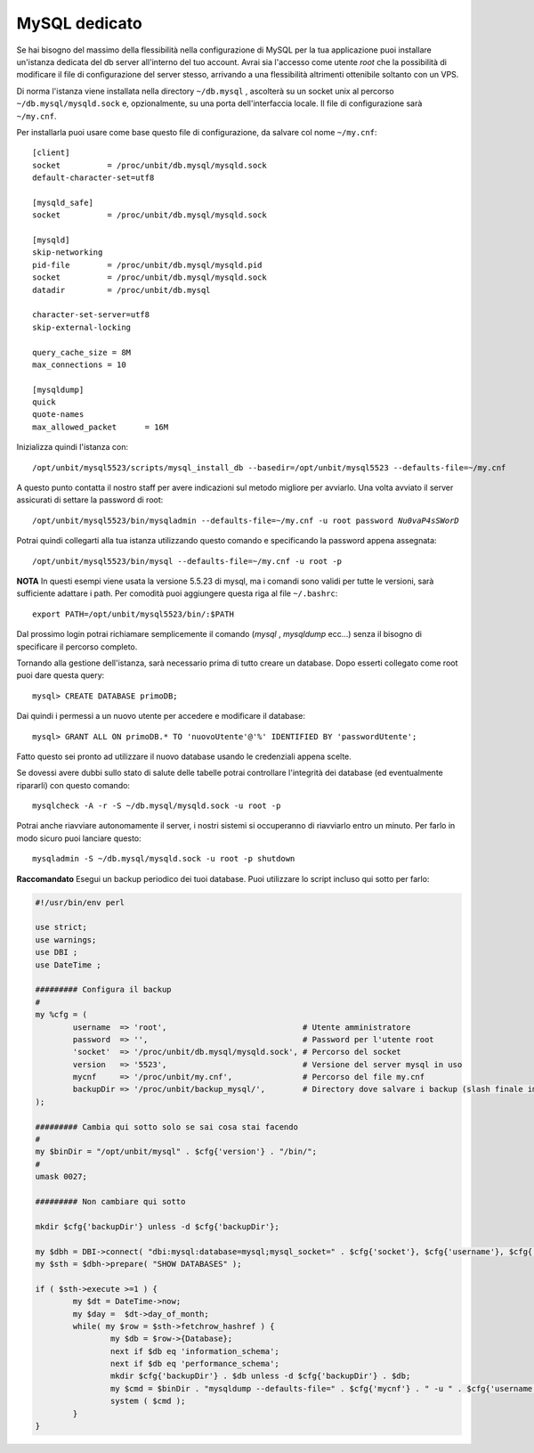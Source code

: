 --------------
MySQL dedicato
--------------

Se hai bisogno del massimo della flessibilità nella configurazione di MySQL per la tua applicazione puoi installare un'istanza dedicata del db server all'interno del tuo account. Avrai sia l'accesso come utente *root* che la possibilità di modificare il file di configurazione del server stesso, arrivando a una flessibilità altrimenti ottenibile soltanto con un VPS.

Di norma l'istanza viene installata nella directory ``~/db.mysql`` , ascolterà su un socket unix al percorso ``~/db.mysql/mysqld.sock`` e, opzionalmente, su una porta dell'interfaccia locale. Il file di configurazione sarà ``~/my.cnf``.

Per installarla puoi usare come base questo file di configurazione, da salvare col nome ``~/my.cnf``:

.. parsed-literal::
    [client]
    socket          = /proc/unbit/db.mysql/mysqld.sock
    default-character-set=utf8
    
    [mysqld_safe]
    socket          = /proc/unbit/db.mysql/mysqld.sock

    [mysqld]
    skip-networking
    pid-file        = /proc/unbit/db.mysql/mysqld.pid
    socket          = /proc/unbit/db.mysql/mysqld.sock
    datadir         = /proc/unbit/db.mysql

    character-set-server=utf8
    skip-external-locking

    query_cache_size = 8M
    max_connections = 10

    [mysqldump]
    quick
    quote-names
    max_allowed_packet      = 16M

Inizializza quindi l'istanza con:

.. parsed-literal::
    /opt/unbit/mysql5523/scripts/mysql_install_db --basedir=/opt/unbit/mysql5523 --defaults-file=~/my.cnf

A questo punto contatta il nostro staff per avere indicazioni sul metodo migliore per avviarlo.
Una volta avviato il server assicurati di settare la password di root:

.. parsed-literal::
    /opt/unbit/mysql5523/bin/mysqladmin --defaults-file=~/my.cnf -u root password *Nu0vaP4sSWorD*

Potrai quindi collegarti alla tua istanza utilizzando questo comando e specificando la password appena assegnata:

.. parsed-literal::
    /opt/unbit/mysql5523/bin/mysql --defaults-file=~/my.cnf -u root -p

**NOTA** In questi esempi viene usata la versione 5.5.23 di mysql, ma i comandi sono validi per tutte le versioni, sarà sufficiente adattare i path. Per comodità puoi aggiungere questa riga al file ``~/.bashrc``:

.. parsed-literal::
    export PATH=/opt/unbit/mysql5523/bin/:$PATH

Dal prossimo login potrai richiamare semplicemente il comando (*mysql* , *mysqldump* ecc...) senza il bisogno di specificare il percorso completo.

Tornando alla gestione dell'istanza, sarà necessario prima di tutto creare un database. Dopo esserti collegato come root puoi dare questa query:

.. parsed-literal::
    mysql> CREATE DATABASE primoDB;

Dai quindi i permessi a un nuovo utente per accedere e modificare il database:

.. parsed-literal::
    mysql> GRANT ALL ON primoDB.* TO 'nuovoUtente'@'%' IDENTIFIED BY 'passwordUtente';

Fatto questo sei pronto ad utilizzare il nuovo database usando le credenziali appena scelte.


Se dovessi avere dubbi sullo stato di salute delle tabelle potrai controllare l'integrità dei database (ed eventualmente ripararli) con questo comando:

.. parsed-literal::
    mysqlcheck -A -r -S ~/db.mysql/mysqld.sock -u root -p

Potrai anche riavviare autonomamente il server, i nostri sistemi si occuperanno di riavviarlo entro un minuto. Per farlo in modo sicuro puoi lanciare questo:

.. parsed-literal::
    mysqladmin -S ~/db.mysql/mysqld.sock -u root -p shutdown

**Raccomandato** Esegui un backup periodico dei tuoi database.
Puoi utilizzare lo script incluso qui sotto per farlo:

.. code-block:: perl

    #!/usr/bin/env perl

    use strict;
    use warnings;
    use DBI ;
    use DateTime ;

    ######### Configura il backup
    #
    my %cfg = (
            username  => 'root',                             # Utente amministratore
            password  => '',                                 # Password per l'utente root
            'socket'  => '/proc/unbit/db.mysql/mysqld.sock', # Percorso del socket
            version   => '5523',                             # Versione del server mysql in uso
            mycnf     => '/proc/unbit/my.cnf',               # Percorso del file my.cnf
            backupDir => '/proc/unbit/backup_mysql/',        # Directory dove salvare i backup (slash finale importante)
    );

    ######### Cambia qui sotto solo se sai cosa stai facendo
    #
    my $binDir = "/opt/unbit/mysql" . $cfg{'version'} . "/bin/";
    #
    umask 0027;

    ######### Non cambiare qui sotto

    mkdir $cfg{'backupDir'} unless -d $cfg{'backupDir'};

    my $dbh = DBI->connect( "dbi:mysql:database=mysql;mysql_socket=" . $cfg{'socket'}, $cfg{'username'}, $cfg{'password'} );
    my $sth = $dbh->prepare( "SHOW DATABASES" );

    if ( $sth->execute >=1 ) {
            my $dt = DateTime->now;
            my $day =  $dt->day_of_month;
            while( my $row = $sth->fetchrow_hashref ) {
                    my $db = $row->{Database};
                    next if $db eq 'information_schema';
                    next if $db eq 'performance_schema';
                    mkdir $cfg{'backupDir'} . $db unless -d $cfg{'backupDir'} . $db;
                    my $cmd = $binDir . "mysqldump --defaults-file=" . $cfg{'mycnf'} . " -u " . $cfg{'username'} . " -p". $cfg{'password'} . " " . $db . " | bzip2 -9 > " . $cfg{'backupDir'} . $db . "/" . $day . ".bz2";
                    system ( $cmd );
            }
    }
